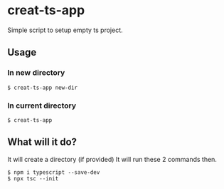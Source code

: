 * creat-ts-app
Simple script to setup empty ts project.
** Usage
*** In new directory
#+BEGIN_SRC shell
$ creat-ts-app new-dir
#+END_SRC
*** In current directory
#+BEGIN_SRC shell
$ creat-ts-app
#+END_SRC
** What will it do?
It will create a directory (if provided)
It will run these 2 commands then.
#+BEGIN_SRC shell
$ npm i typescript --save-dev
$ npx tsc --init
#+END_SRC
